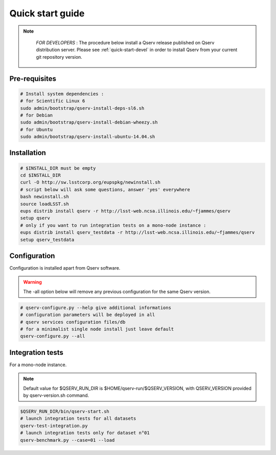 .. _quick-start:

#################
Quick start guide
#################

.. note::

   *FOR DEVELOPERS* : The procedure below install a Qserv release published on Qserv distribution server. 
   Please see :ref:`quick-start-devel` in order to install Qserv from your current git repository version.

 .. _quick-start_pre-requisites:
**************
Pre-requisites
**************

.. code-block:: bash

   # Install system dependencies :
   # for Scientific Linux 6
   sudo admin/bootstrap/qserv-install-deps-sl6.sh
   # for Debian
   sudo admin/bootstrap/qserv-install-debian-wheezy.sh
   # for Ubuntu
   sudo admin/bootstrap/qserv-install-ubuntu-14.04.sh


************
Installation
************

.. code-block:: bash

   # $INSTALL_DIR must be empty
   cd $INSTALL_DIR
   curl -O http://sw.lsstcorp.org/eupspkg/newinstall.sh
   # script below will ask some questions, answer 'yes' everywhere
   bash newinstall.sh
   source loadLSST.sh
   eups distrib install qserv -r http://lsst-web.ncsa.illinois.edu/~fjammes/qserv
   setup qserv
   # only if you want to run integration tests on a mono-node instance :
   eups distrib install qserv_testdata -r http://lsst-web.ncsa.illinois.edu/~fjammes/qserv
   setup qserv_testdata

*************
Configuration
*************

Configuration is installed apart from Qserv software.

.. warning::
   The -all option below will remove any previous configuration for the same
   Qserv version.

.. code-block:: bash

   # qserv-configure.py --help give additional informations
   # configuration parameters will be deployed in all
   # qserv services configuration files/db
   # for a minimalist single node install just leave default
   qserv-configure.py --all

*****************
Integration tests
*****************

For a mono-node instance.

.. note::

  Default value for $QSERV_RUN_DIR is $HOME/qserv-run/$QSERV_VERSION,
  with QSERV_VERSION provided by qserv-version.sh command.

.. code-block:: bash

   $QSERV_RUN_DIR/bin/qserv-start.sh
   # launch integration tests for all datasets
   qserv-test-integration.py
   # launch integration tests only for dataset n°01
   qserv-benchmark.py --case=01 --load
